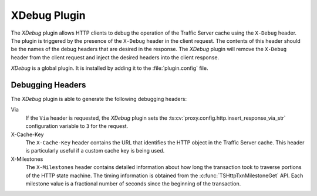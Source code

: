 .. _xdebug-plugin:

XDebug Plugin
*************

.. Licensed to the Apache Software Foundation (ASF) under one
   or more contributor license agreements.  See the NOTICE file
  distributed with this work for additional information
  regarding copyright ownership.  The ASF licenses this file
  to you under the Apache License, Version 2.0 (the
  "License"); you may not use this file except in compliance
  with the License.  You may obtain a copy of the License at

   http://www.apache.org/licenses/LICENSE-2.0

  Unless required by applicable law or agreed to in writing,
  software distributed under the License is distributed on an
  "AS IS" BASIS, WITHOUT WARRANTIES OR CONDITIONS OF ANY
  KIND, either express or implied.  See the License for the
  specific language governing permissions and limitations
  under the License.

The `XDebug` plugin allows HTTP clients to debug the operation of
the Traffic Server cache using the ``X-Debug`` header. The plugin
is triggered by the presence of the ``X-Debug`` header in the client
request. The contents of this header should be the names of the
debug headers that are desired in the response. The `XDebug` plugin
will remove the ``X-Debug`` header from the client request and
inject the desired headers into the client response.

`XDebug` is a global plugin. It is installed by adding it to the
:file:`plugin.config` file.

Debugging Headers
=================

The `XDebug` plugin is able to generate the following debugging headers:

Via
    If the ``Via`` header is requested, the `XDebug` plugin sets the
    :ts:cv:`proxy.config.http.insert_response_via_str` configuration variable
    to ``3`` for the request.

X-Cache-Key
    The ``X-Cache-Key`` header contains the URL that identifies the HTTP object in the
    Traffic Server cache. This header is particularly useful if a custom cache
    key is being used.

X-Milestones
    The ``X-Milestones`` header contains detailed information about
    how long the transaction took to traverse portions of the HTTP
    state machine. The timing information is obtained from the
    :c:func:`TSHttpTxnMilestoneGet` API. Each milestone value is a
    fractional number of seconds since the beginning of the
    transaction.
